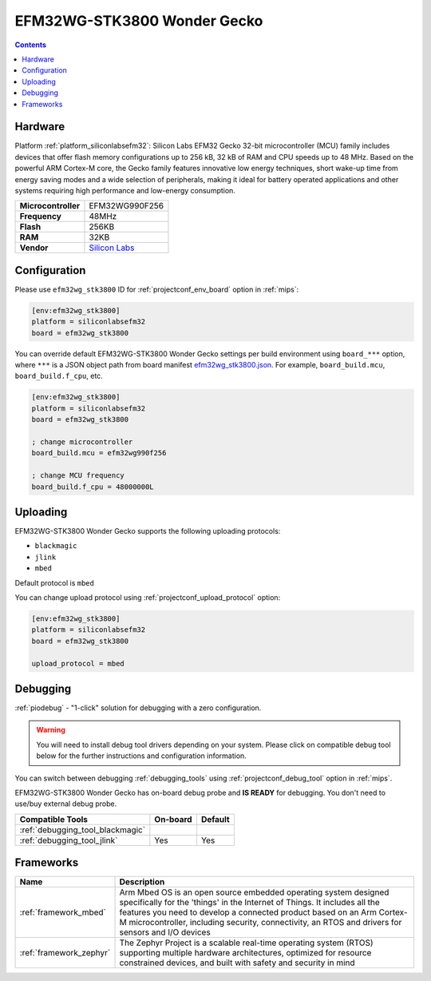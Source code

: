 
.. _board_siliconlabsefm32_efm32wg_stk3800:

EFM32WG-STK3800 Wonder Gecko
============================

.. contents::

Hardware
--------

Platform :ref:`platform_siliconlabsefm32`: Silicon Labs EFM32 Gecko 32-bit microcontroller (MCU) family includes devices that offer flash memory configurations up to 256 kB, 32 kB of RAM and CPU speeds up to 48 MHz. Based on the powerful ARM Cortex-M core, the Gecko family features innovative low energy techniques, short wake-up time from energy saving modes and a wide selection of peripherals, making it ideal for battery operated applications and other systems requiring high performance and low-energy consumption.

.. list-table::

  * - **Microcontroller**
    - EFM32WG990F256
  * - **Frequency**
    - 48MHz
  * - **Flash**
    - 256KB
  * - **RAM**
    - 32KB
  * - **Vendor**
    - `Silicon Labs <https://www.silabs.com/products/development-tools/mcu/32-bit/efm32-wonder-gecko-starter-kit?utm_source=platformio.org&utm_medium=docs>`__


Configuration
-------------

Please use ``efm32wg_stk3800`` ID for :ref:`projectconf_env_board` option in :ref:`mips`:

.. code-block:: ini

  [env:efm32wg_stk3800]
  platform = siliconlabsefm32
  board = efm32wg_stk3800

You can override default EFM32WG-STK3800 Wonder Gecko settings per build environment using
``board_***`` option, where ``***`` is a JSON object path from
board manifest `efm32wg_stk3800.json <https://github.com/platformio/platform-siliconlabsefm32/blob/master/boards/efm32wg_stk3800.json>`_. For example,
``board_build.mcu``, ``board_build.f_cpu``, etc.

.. code-block:: ini

  [env:efm32wg_stk3800]
  platform = siliconlabsefm32
  board = efm32wg_stk3800

  ; change microcontroller
  board_build.mcu = efm32wg990f256

  ; change MCU frequency
  board_build.f_cpu = 48000000L


Uploading
---------
EFM32WG-STK3800 Wonder Gecko supports the following uploading protocols:

* ``blackmagic``
* ``jlink``
* ``mbed``

Default protocol is ``mbed``

You can change upload protocol using :ref:`projectconf_upload_protocol` option:

.. code-block:: ini

  [env:efm32wg_stk3800]
  platform = siliconlabsefm32
  board = efm32wg_stk3800

  upload_protocol = mbed

Debugging
---------

:ref:`piodebug` - "1-click" solution for debugging with a zero configuration.

.. warning::
    You will need to install debug tool drivers depending on your system.
    Please click on compatible debug tool below for the further
    instructions and configuration information.

You can switch between debugging :ref:`debugging_tools` using
:ref:`projectconf_debug_tool` option in :ref:`mips`.

EFM32WG-STK3800 Wonder Gecko has on-board debug probe and **IS READY** for debugging. You don't need to use/buy external debug probe.

.. list-table::
  :header-rows:  1

  * - Compatible Tools
    - On-board
    - Default
  * - :ref:`debugging_tool_blackmagic`
    -
    -
  * - :ref:`debugging_tool_jlink`
    - Yes
    - Yes

Frameworks
----------
.. list-table::
    :header-rows:  1

    * - Name
      - Description

    * - :ref:`framework_mbed`
      - Arm Mbed OS is an open source embedded operating system designed specifically for the 'things' in the Internet of Things. It includes all the features you need to develop a connected product based on an Arm Cortex-M microcontroller, including security, connectivity, an RTOS and drivers for sensors and I/O devices

    * - :ref:`framework_zephyr`
      - The Zephyr Project is a scalable real-time operating system (RTOS) supporting multiple hardware architectures, optimized for resource constrained devices, and built with safety and security in mind
